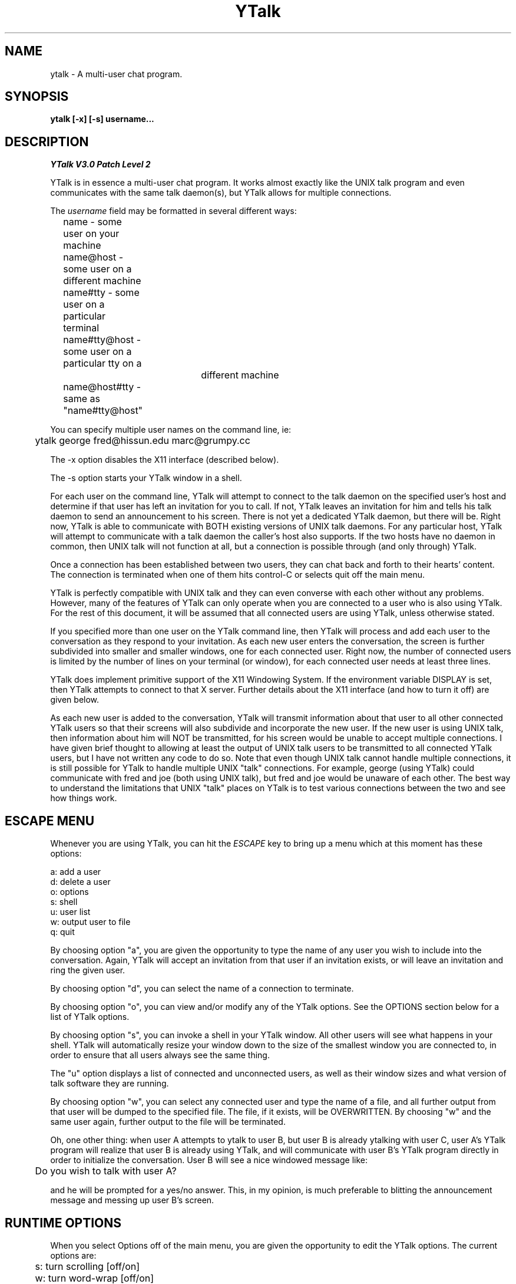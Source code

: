 '''
'''  Ytalk Version 3
'''
.de Sh
.br
.ne 5
.PP
\fB\\$1\fR
.PP
..
.TH YTalk 1 "20 Nov 1993"
.SH NAME
ytalk - A multi-user chat program. 
.SH SYNOPSIS
.B ytalk [-x] [-s] username...
.SH DESCRIPTION
.I YTalk V3.0 Patch Level 2
.PP
YTalk is in essence a multi-user chat program.  It works almost exactly like
the UNIX talk program and even communicates with the same talk daemon(s), but
YTalk allows for multiple connections.

The 
.I username
field may be formatted in several different ways:
.br
	name          - some user on your machine
.br
	name@host     - some user on a different machine
.br
	name#tty      - some user on a particular terminal
.br
	name#tty@host - some user on a particular tty on a 
.br 
				 different machine
.br
	name@host#tty - same as "name#tty@host"
.PP
You can specify multiple user names on the command line, ie:
.sp
	ytalk george fred@hissun.edu marc@grumpy.cc
.PP
The -x option disables the X11 interface (described below).
.PP
The -s option starts your YTalk window in a shell.
.PP
For each user on the command line, YTalk will attempt to connect to the talk
daemon on the specified user's host and determine if that user has left an
invitation for you to call.  If not, YTalk leaves an invitation for him
and tells his talk daemon to send an announcement to his screen.
There is not yet a dedicated YTalk daemon, but there will be.  Right now,
YTalk is able to communicate with BOTH existing versions of UNIX talk
daemons.  For any particular host, YTalk will attempt to communicate with a 
talk daemon the caller's host also supports.  If the two hosts have no daemon
in common, then UNIX talk will not function at all, but a connection is
possible through (and only through) YTalk.
.PP
Once a connection has been established between two users, they can chat back
and forth to their hearts' content.  The connection is terminated when one
of them hits control-C or selects quit off the main menu.
.PP
YTalk is perfectly compatible with UNIX talk and they can even converse
with each other without any problems.  However, many of the features of YTalk
can only operate when you are connected to a user who is also using YTalk.
For the rest of this document, it will be assumed that all connected users
are using YTalk, unless otherwise stated.
.PP
If you specified more than one user on the YTalk command line, then YTalk
will process and add each user to the conversation as they respond to your
invitation.  As each new user enters the conversation, the screen is further
subdivided into smaller and smaller windows, one for each connected user.
Right now, the number of connected users is limited by the number of lines
on your terminal (or window), for each connected user needs at least three
lines.
.PP
YTalk does implement primitive support of the X11 Windowing System.  If the
environment variable DISPLAY is set, then YTalk attempts to connect to that
X server.  Further details about the X11 interface (and how to turn it off)
are given below.
.PP
As each new user is added to the conversation, YTalk will transmit information
about that user to all other connected YTalk users so that their screens will
also subdivide and incorporate the new user.  If the new user is using UNIX
talk, then information about him will NOT be transmitted, for his screen
would be unable to accept multiple connections.  I have given brief thought
to allowing at least the output of UNIX talk users to be transmitted to
all connected YTalk users, but I have not written any code to do so.  Note
that even though UNIX talk cannot handle multiple connections, it is still
possible for YTalk to handle multiple UNIX "talk" connections.  For example,
george (using YTalk) could communicate with fred and joe (both using UNIX
talk), but fred and joe would be unaware of each other.  The best way to
understand the limitations that UNIX "talk" places on YTalk is to test
various connections between the two and see how things work.
.PP
.SH ESCAPE MENU
Whenever you are using YTalk, you can hit the 
.I ESCAPE 
key to bring up a menu which at this
moment has these options:
.sp
        a: add a user
.br
        d: delete a user
.br
        o: options
.br
        s: shell
.br
        u: user list
.br
        w: output user to file
.br
        q: quit
.PP
By choosing option "a", you are given the opportunity to type the name of any
user you wish to include into the conversation.  Again, YTalk will accept an
invitation from that user if an invitation exists, or will leave an invitation
and ring the given user.
.PP
By choosing option "d", you can select the name of a connection to terminate.
.PP
By choosing option "o", you can view and/or modify any of the YTalk options.
See the OPTIONS section below for a list of YTalk options.
.PP
By choosing option "s", you can invoke a shell in your YTalk window.  All
other users will see what happens in your shell.  YTalk will automatically
resize your window down to the size of the smallest window you are
connected to, in order to ensure that all users always see the same thing.
.PP
The "u" option displays a list of connected and unconnected users, as well
as their window sizes and what version of talk software they are running.
.PP
By choosing option "w", you can select any connected user and type the
name of a file, and all further output from that user will be dumped to the
specified file.  The file, if it exists, will be OVERWRITTEN.  By choosing
"w" and the same user again, further output to the file will be terminated.
.PP
Oh, one other thing:  when user A attempts to ytalk to user B, but user B is
already ytalking with user C, user A's YTalk program will realize that user
B is already using YTalk, and will communicate with user B's YTalk program
directly in order to initialize the conversation.  User B will see a nice
windowed message like:
.sp
	Do you wish to talk with user A?
.PP
and he will be prompted for a yes/no answer.  This, in my opinion, is much
preferable to blitting the announcement message and messing up user B's
screen.

.SH RUNTIME OPTIONS
When you select Options off of the main menu, you are given the opportunity
to edit the YTalk options.  The current options are:
.sp
	s: turn scrolling [off/on]
.br
	w: turn word-wrap [off/on]
.br
	i: turn auto-import [off/on]
.br
	v: turn auto-invite [off/on]
.br
	r: turn auto-rering [off/on]
.br
	a: turn asides [off/on]
.PP
If
.I scrolling
is turned on, then a user's window will scroll when he reaches the bottom,
instead of wrapping back around to the top.
.PP
If
.I word-wrap
is turned on, then any word which would overextend the right margin will
be automatically moved to the next line on your screen.
.PP
If
.I auto-import
is turned on, then YTalk will assume that you wish to talk to any users
which connect to other YTalk users which are connected to you.  That last
sentence does make sense; try again.  YTalk will add these users to your
session automatically, without asking you for verification.
.PP
If
.I auto-invite
is turned on, then YTalk will automatically accept any connection requested
by another user and add them to your session.  You will not be asked for
verification.
.PP
If
.I auto-rering
is turned on, then YTalk will automatically re-ring any user who does not
respond to your invitation within 30 seconds.  You will not be asked for
verification.
.PP
If
.I asides
is turned on (it may not be available), then keyboard input received while
the input focus is in a specific users' window will only be sent to that
user.  See the X11 interface description below.
.PP
Any of these options can be set to your preference in your .ytalkrc file,
as described below.
.SH YTALK STARTUP FILE
If your home directory contains a file named ".ytalkrc" then YTalk will
read this file while starting up.  All YTalk runtime options, as well as
some startup options, can be set in this file.
.Sh "SETTING BOOLEAN OPTIONS"
Boolean options can be pre-set with the following syntax:
.sp
	turn
.I option
[off | on]
.PP
where
.I option
is one of
.I scrolling ,
.I word-wrap ,
.I auto-import ,
.I auto-invite ,
.I auto-rering ,
.I asides ,
or
.I X .
Setting these options works just like described above.  Turning
.I X
on or off will enable or disable the X11 Interface described below.
For example, one could enable word-wrap with the line:
.sp
	turn word-wrap on
.Sh "SETTING RE-ADDRESS MODES"
The purpose of readdressing is to allow Ytalk connections across
point-to-point network gateways where the local machines know themselves
by a different address (and typically hostname) than the remote machines.
The basic syntax of a readdress command is this:
.sp
	readdress
.I from-address
.I to-address
.I domain
.PP
The
.I readdress
statement simply makes a claim that the machine(s) in
.I domain
communicate with the machine(s) at
.I from-address
by sending a packet to
.I to-address .
Since most users have no use for this whatsoever, I'll describe it only
briefly.
.PP
THIS IS NOT ROUTING.  For example, my machine at home is connected via
PPP to the network at my office.  My machine at home thinks its ethernet
address is 192.188.253.1 and its hostname is "talisman.com".  The network
at my office has the address 192.67.141.0.  When I'm connected via PPP,
my home machine is placed into the office network as address 192.67.141.9
with hostname "talisman.austin.eds.com".
.PP
YTalk needs to know that if it is running on domain 192.67.141.0 and
receives packets from 192.188.253.1 that it should respond to
192.67.141.9, not 192.188.253.1.  right?  right.  okay, okay, okay.
I put this line into my .ytalkrc on both ends:
.sp
	readdress talisman talisman.austin.eds.com 192.67.141.0
.PP
On my home end, this translates to:
.sp
	readdress 192.188.253.1 192.67.141.9 192.67.141.0
.PP
which tells my home machine to advertise itself as "192.67.141.9" instead
of "192.188.253.1" when YTalk-ing to machines on the network "192.67.141.0".
On the office end, the readdress command translates to:
.sp
	readdress 192.67.141.9 192.67.141.9 192.67.141.0
.PP
which the office machines basically ignore.
.PP
Enough.  For more information on how to use this, consult the source code
or send me a letter.  :-)
.SH X11 INTERFACE
If the DISPLAY environment variable is defined when YTalk starts up, then
YTalk will attempt to communicate with that X server.  A window will be
created for you and each user you are connected to.  The X11 Interface can
be disabled either by specifying -x on the command line or by putting this
line into your .ytalkrc file:
.sp
	turn X off
.PP
A window is created for each individual user in the conversation.  If the
input focus is in the main window (ie: the one with "ytalk" in the title
bar) then anything typed will be sent to all connected users.  If the input
focus is in one of the users' windows, then anything typed will be sent
as an aside to only that user.  If the "aside" option is turned off (see
above) then ytalk will beep and not accept anything typed when the input
focus is not in the main window.
.PP
YTalk consults the X11 Resource Database for these user-definable
configuration options:
.sp
    YTalk.display:  X server to connect to, defaulting to the
DISPLAY environment variable.
.sp
    YTalk.reverse:  reverse black/white pixels.
.sp
    YTalk.font:  font to use, defaulting to "9x15".
.sp
    YTalk.geometry:  window size, defaulting to  "80x24".
.SH FUTURE WORK
Work is being done on the following ideas:
.sp
.br
	1) a dedicated YTalk daemon.
.br
	2) MBCS/NLS support.
.br


.SH FILES

/usr/local/etc/ytalkrc
.br
    System-wide defaults file.
.PP
$HOME/.ytalkrc
.br
    User's local configuration file.  This file overrides
.br
    options set in the system ytalkrc file.

.SH AUTHOR

Britt Yenne
.br
yenne@austin.eds.com

.SH CONTRIBUTORS
Special thanks to Carl Edman for numerous code patches, beta testing,
and comments.  I think this guy spends as much time on ytalk as I do.
.PP
Special thanks to Tobias Hahn and Geoff W. for beta testing and
suggestions.
.PP
Thanks to Sitaram Ramaswamy for the original YTalk manpage.
.PP
Thanks to Magnus Hammerin for Solaris 2.* support.
.PP
Thanks to Thilo Wunderlich for Linux support.
.PP
Thanks to Jonas Yngvesson for aside messages in X.
.PP
Thanks to Andreas Stolcke for fixing the X resource database calls.
.PP
Thanks to Pete Wenzel for fixing the #elif directive.
.PP
Thanks to John Vanderpool, Shih-Chen Huang, Andrew Myers, Duncan Sinclair,
Evan McLean, Larry Schwimmer, J. Adam Hawkes, and Mark Musone for comments
and ideas.
.PP
The README file shipped with ytalk gives detailed attributions.

.SH BUGS

If you have any ideas, comments, or questions, I'd be happy to hear from you
at:

	ytalk@austin.eds.com

